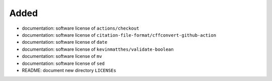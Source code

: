 .. A new scriv changelog fragment.
..
.. Uncomment the header that is right (remove the leading dots).
..
Added
.....

- documentation:  software license of ``actions/checkout``

- documentation:  software license of
  ``citation-file-format/cffconvert-github-action``

- documentation:  software license of ``date``

- documentation:  software license of ``kevinmatthes/validate-boolean``

- documentation:  software license of ``mv``

- documentation:  software license of ``sed``

- README:  document new directory ``LICENSEs``

.. Changed
.. .......
..
.. - A bullet item for the Changed category.
..
.. Deprecated
.. ..........
..
.. - A bullet item for the Deprecated category.
..
.. Fixed
.. .....
..
.. - A bullet item for the Fixed category.
..
.. Removed
.. .......
..
.. - A bullet item for the Removed category.
..
.. Security
.. ........
..
.. - A bullet item for the Security category.
..
